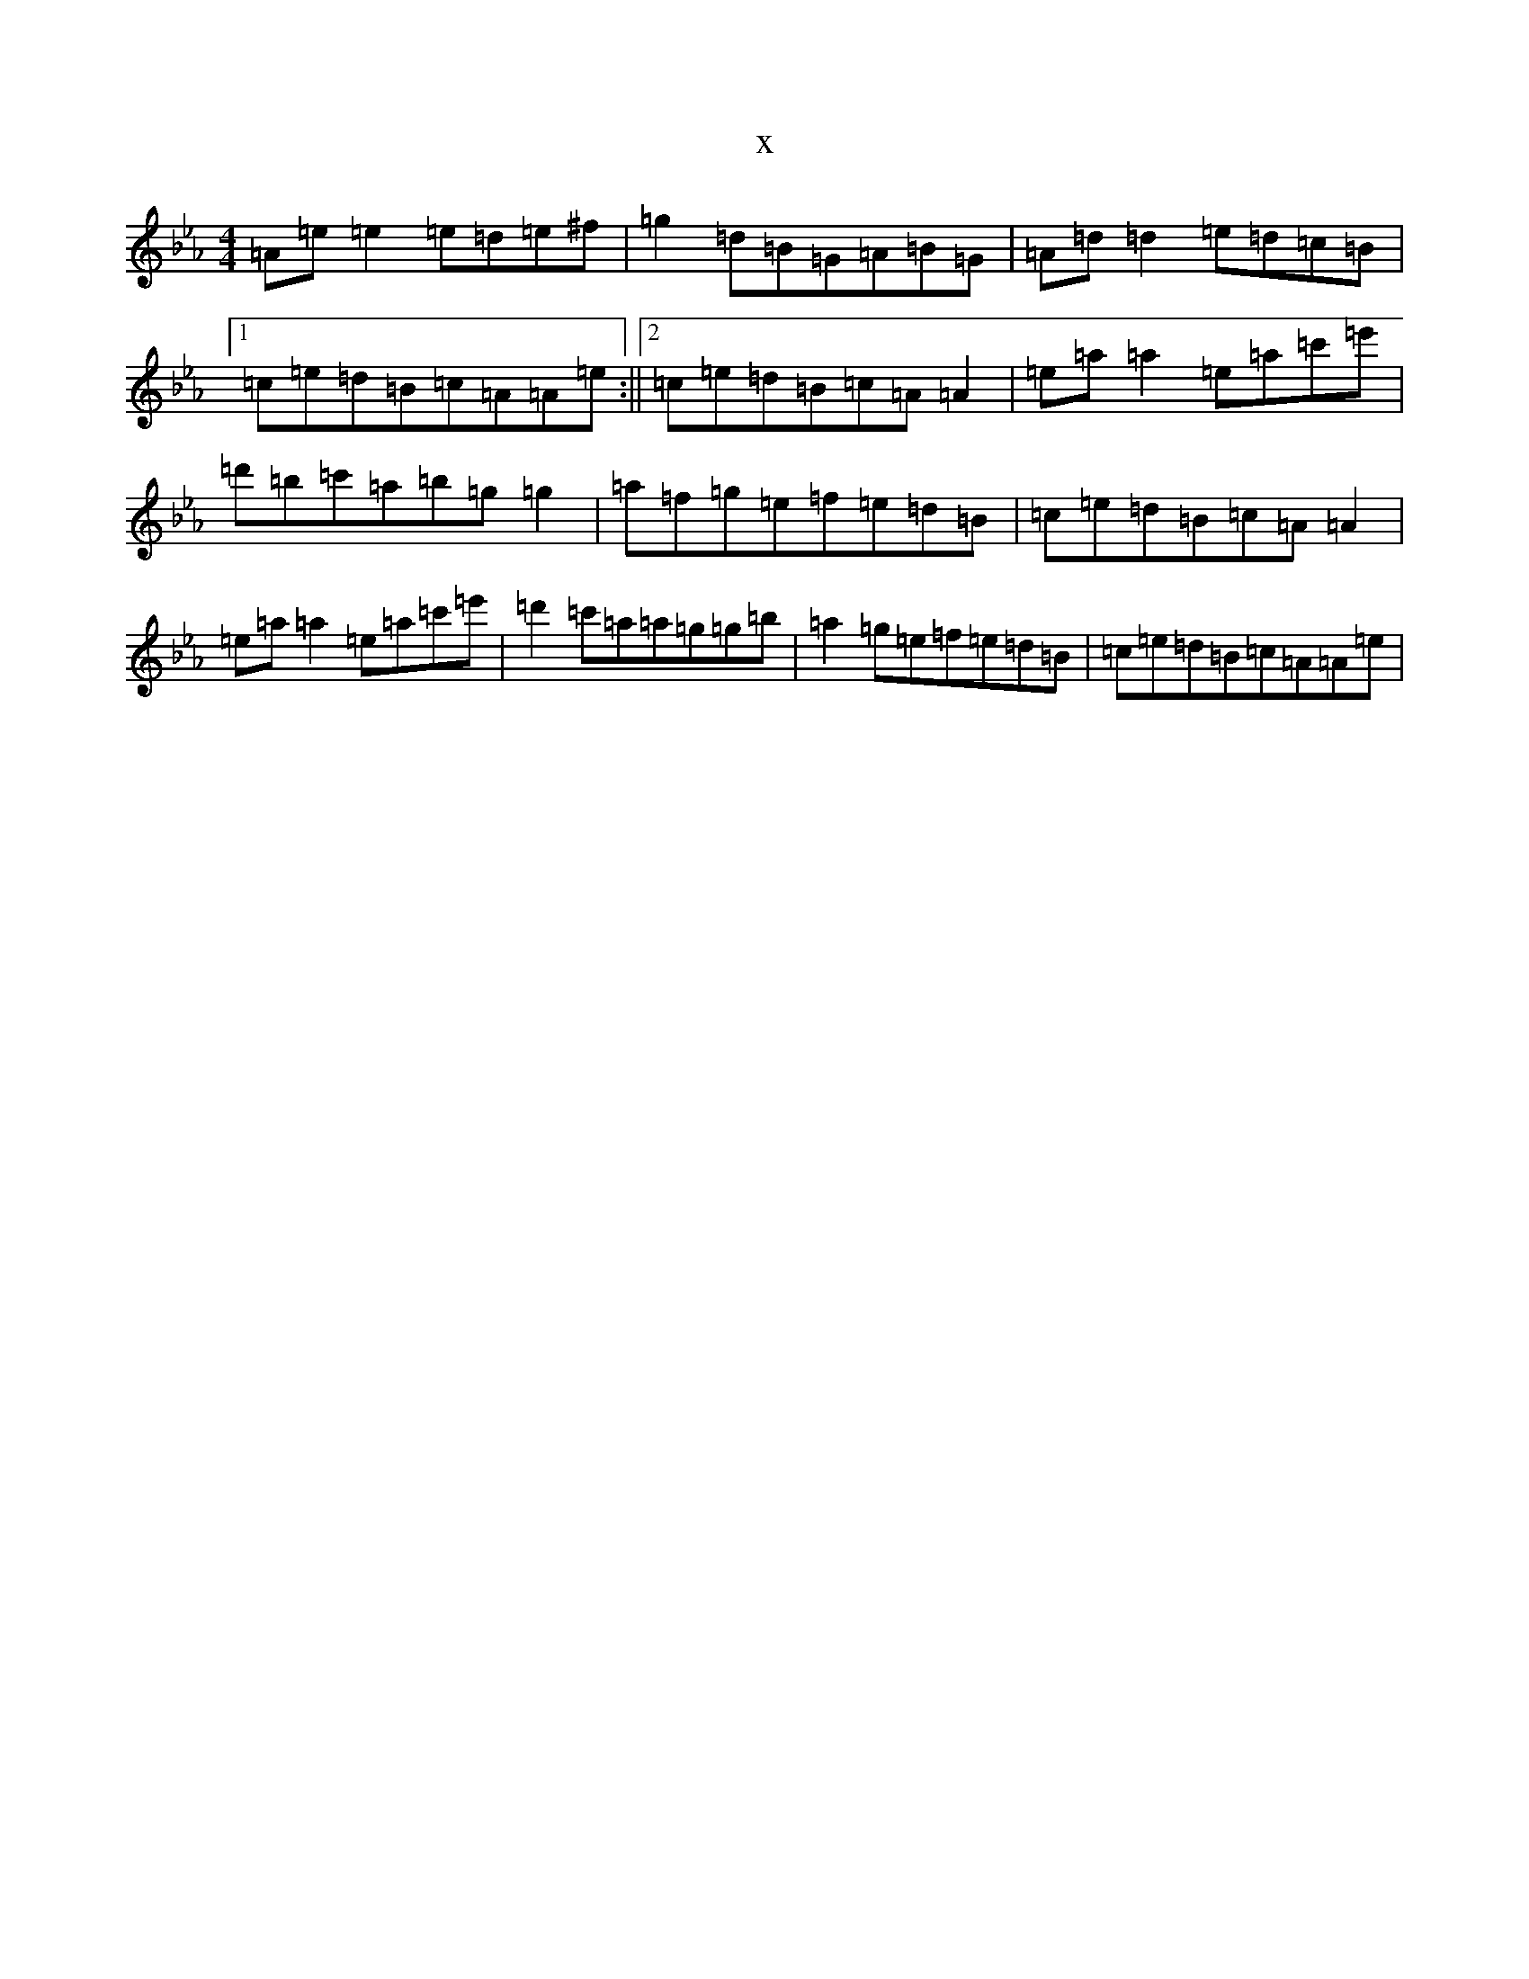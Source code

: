 X:3367
T:x
L:1/8
M:4/4
K: C minor
=A=e=e2=e=d=e^f|=g2=d=B=G=A=B=G|=A=d=d2=e=d=c=B|1=c=e=d=B=c=A=A=e:||2=c=e=d=B=c=A=A2|=e=a=a2=e=a=c'=e'|=d'=b=c'=a=b=g=g2|=a=f=g=e=f=e=d=B|=c=e=d=B=c=A=A2|=e=a=a2=e=a=c'=e'|=d'2=c'=a=a=g=g=b|=a2=g=e=f=e=d=B|=c=e=d=B=c=A=A=e|